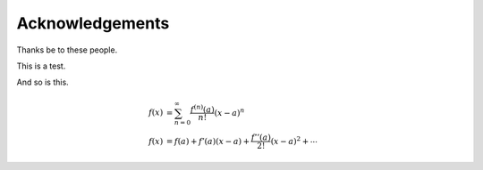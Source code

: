Acknowledgements
================

Thanks be to these people.

This is a test.

And so is this.

.. math ::

   \begin{align*}
      f(x) &= \sum_{n=0}^{\infty} \frac{f^{(n)}(a)}{n!}(x-a)^n \\
      f(x) &= f(a) + f'(a)(x-a) + \frac{f''(a)}{2!}(x-a)^2 + \cdots
   \end{align*}

